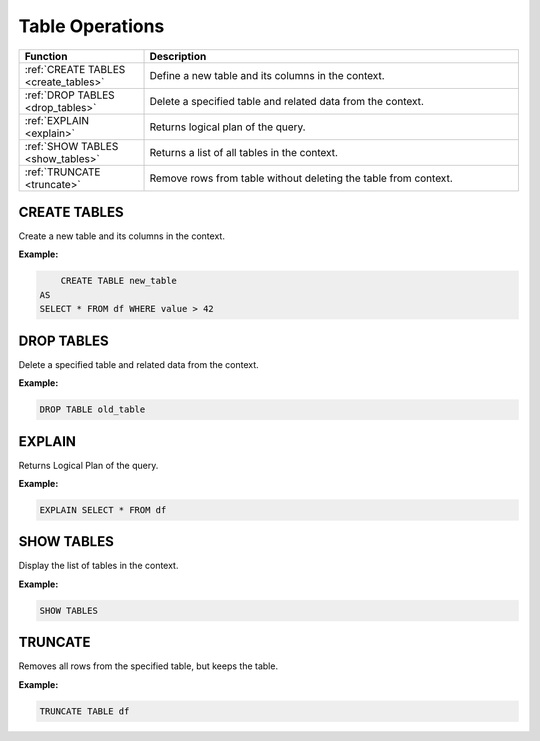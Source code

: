 Table Operations
================

.. list-table::
   :header-rows: 1
   :widths: 20 60

   * - Function
     - Description
   * - :ref:`CREATE TABLES <create_tables>`
     - Define a new table and its columns in the context.
   * - :ref:`DROP TABLES <drop_tables>`
     - Delete a specified table and related data from the context.
   * - :ref:`EXPLAIN <explain>`
     - Returns logical plan of the query.
   * - :ref:`SHOW TABLES <show_tables>`
     - Returns a list of all tables in the context.
   * - :ref:`TRUNCATE <truncate>`
     - Remove rows from table without deleting the table from context.

.. _create_tables:

CREATE TABLES
-------------
Create a new table and its columns in the context.

**Example:**

.. code-block:: sql

	CREATE TABLE new_table
    AS
    SELECT * FROM df WHERE value > 42

.. _drop_tables:

DROP TABLES
-----------
Delete a specified table and related data from the context.

**Example:**

.. code-block:: sql

	DROP TABLE old_table

.. _explain:

EXPLAIN
-------
Returns Logical Plan of the query.

**Example:**

.. code-block:: sql

	EXPLAIN SELECT * FROM df 

.. _show_tables:

SHOW TABLES
-----------
Display the list of tables in the context.

**Example:**

.. code-block:: sql

    SHOW TABLES

.. _truncate:

TRUNCATE
--------
Removes all rows from the specified table, but keeps the table.

**Example:**

.. code-block:: sql

    TRUNCATE TABLE df
